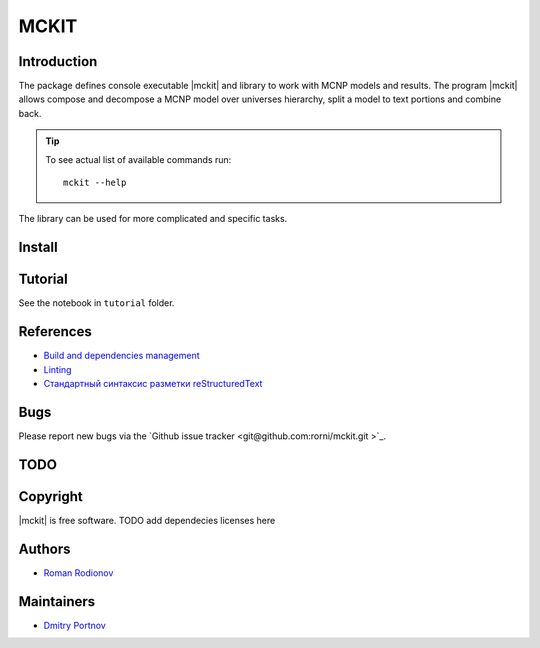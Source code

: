 .. include preamble.rst

MCKIT
=====

Introduction
------------

The package defines console executable |mckit| and library to work with
MCNP models and results. The program |mckit| allows compose and decompose a MCNP
model over universes hierarchy, split a model to text portions and combine
back.

.. tip::

   To see actual list of available commands run::

       mckit --help

The library can be used for more complicated and specific tasks.

Install
-------
.. TODO add pyenv/poetry stuff.

.. code-block:: sh
    git clone git@github.com:rorni/mckit.git
    cd mckit
    python setup.py build
    python setup.py install


Tutorial
--------
See the notebook in ``tutorial`` folder.

References
----------
* `Build and dependencies management <https://cjolowicz.github.io/posts/hypermodern-python-01-setup>`_
* `Linting <https://cjolowicz.github.io/posts/hypermodern-python-03-linting>`_
* `Стандартный синтаксис разметки  reStructuredText <https://sphinx-ru.readthedocs.io/ru/latest/rst-markup.html>`_


Bugs
----

Please report new bugs via the `Github issue tracker <git@github.com:rorni/mckit.git >`_.


TODO
----
.. TODO add nearest future plans.

Copyright
---------
|mckit| is free software.
TODO add dependecies licenses here


Authors
-------
* `Roman Rodionov <mailto:r.rodionov@iterrf.ru>`_

Maintainers
-----------
* `Dmitry Portnov <mailto:dmitri_portnov@yahoo.com>`_

